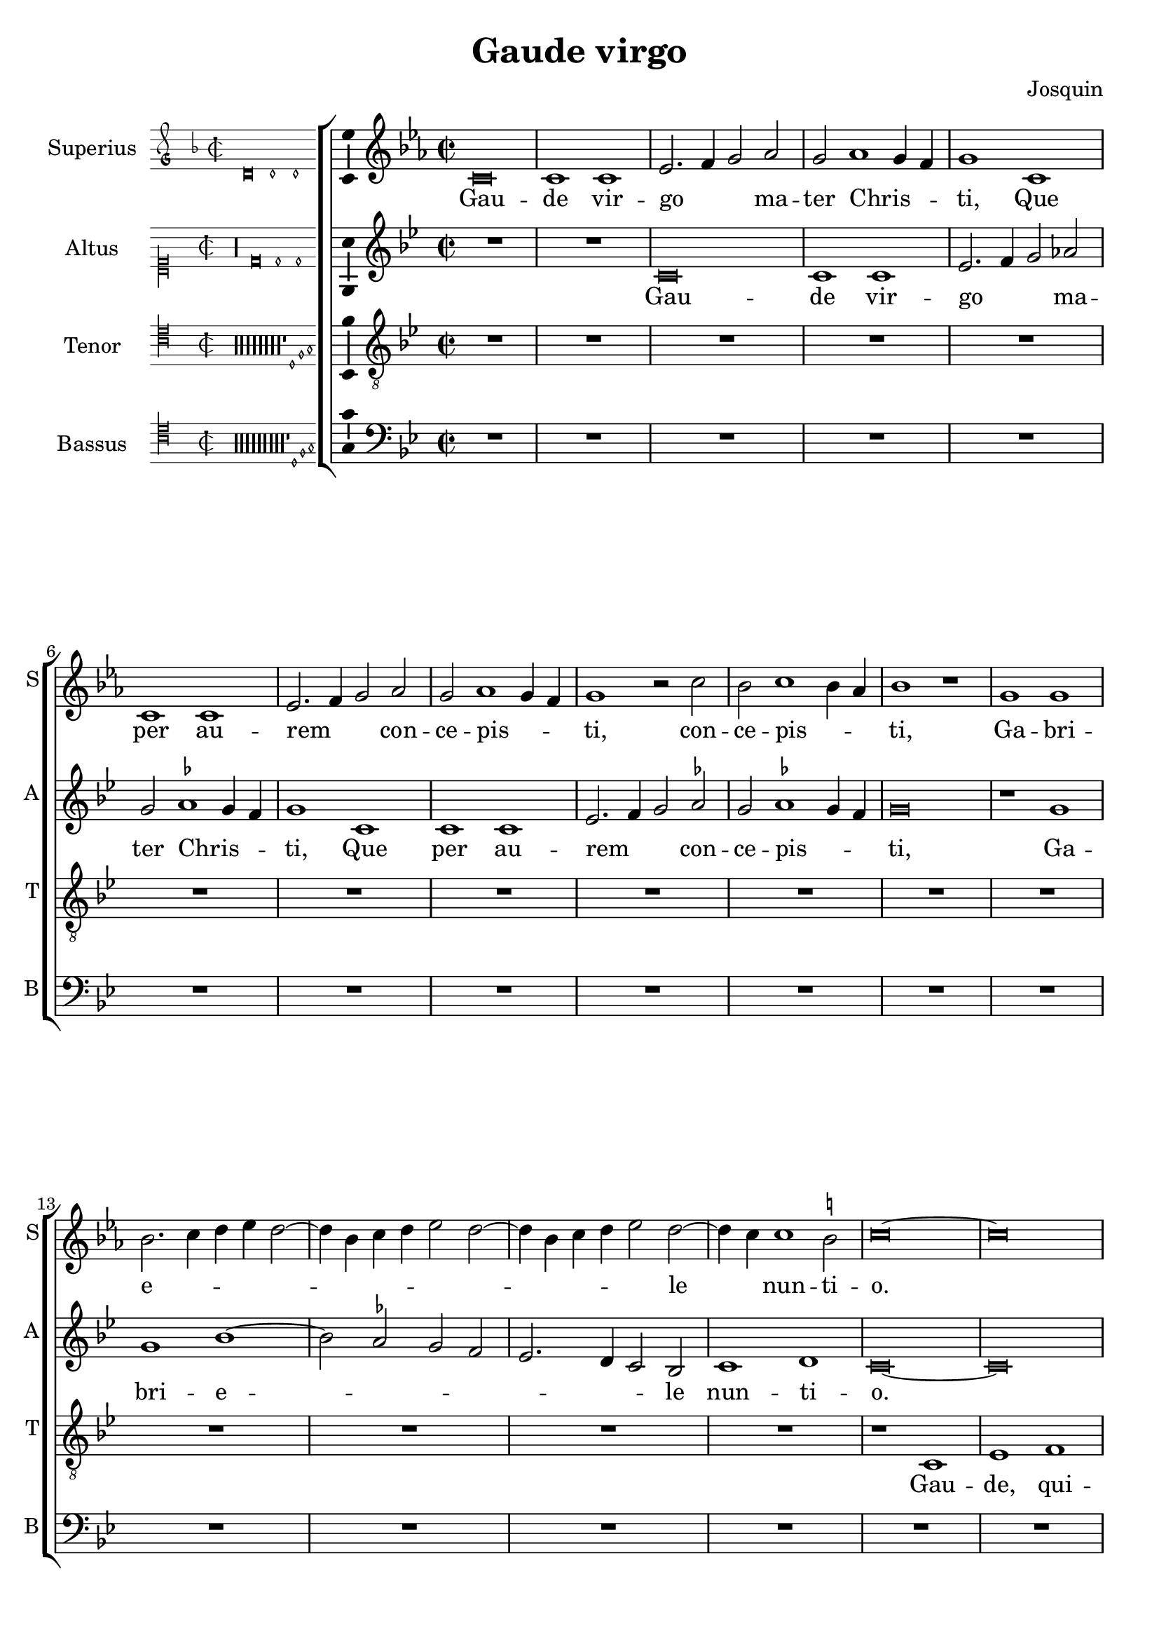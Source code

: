 \version "2.24.2"

\header {
  title = "Gaude virgo"
  composer = "Josquin"
}

ficta = { \set Staff.suggestAccidentals = ##t }
recta = { \set Staff.suggestAccidentals = ##f }

alla-breve = {
  \time 2/2
  \set Timing.measureLength = #(ly:make-moment 2/1)
}


perfectus =
#(define-music-function (parser location notes) (ly:music?)
   (_i "Een gedeelte in drie-eende maat, die evenlang duurt als twee-eende maat")
   #{
     \scaleDurations 2/3 {
       \time 3/1
       \once \override Staff.TimeSignature.style = #'single-digit
       \set Timing.measureLength = #(ly:make-moment 2/1)
       #notes
     }
     \alla-breve
   #}
   )

superius =
\relative d' {
  \alla-breve
  \tempo 1=80

  % Gaude virgo mater Christi

  \ficta
  c\breve c1 c es2. f4 g2 as2 g as1 g4 f g1
  c, c c es2. f4 g2 as g as1 g4 f g1 r2 c bes c1 bes4 as bes1 r1
  g g bes2. c4 d es d2. bes4 c d es2 d2. bes4 c d es2 d2. c4 c1 b2 c \longa
  R\breve*13

  % Gaude quia tui nati

  r1 c es es d bes c c bes g as as g es f f es2
  bes' c es1 d4 c d1 es2 c es d1 c1 bes4 a bes2 g bes a1 g2 bes2. a4 f2 g1 fis2 g\breve
  r2 g1 f4 es f2 es c g' as g1 f4 es f2 es c c' d4 c es2. d4 c1 b2 c1
  R\breve*3

  % Gaude Christo ascendente

  r2 g1 a1 bes1 c1 d1 es2. d4 es c d2 g, a bes c d1 bes2 a1 g r
  r d' es c d bes c c r d es c d bes2. a4 bes2 c1 b2 c1 r

  \perfectus {
    g\breve a1 f g\breve a1 bes c\breve d1 r g,\breve a1 f g\breve a1 bes c\breve d1 r
    d\breve es1 c d1. c2 c\breve b1
  }

  c1. bes2 g1

  % Ubi fructus ventris

  bes a c g bes  a2. bes4 c1 d r bes a c g bes a2. bes4  c1 d

  % In perenni gaudi

  \perfectus {
    d\breve es1 c d1. c2  c\breve b1
  }
  c\breve

  % Alleluja

  r2 c, es2. f4 g2 as g1 r1 r2 c, es2. f4 g as g1 f2 g es' es es1 d4 c b\longa\fermata c\longa
  \bar "|."
}
altus =
\relative d' {
  \alla-breve
  R\breve*2
  c\breve c1 c es2. f4 g2 \recta as2 g \ficta as1 g4 f g1
  c, c c es2. f4 g2 as g as1 g4 f  g \breve
  r1 g g bes1. as2 g f  es2. d4 c2 bes c1 d c\longa
  R\breve*14
  %33
  r1 g' bes bes as f g g f\breve
  r1 g  as as g es  f f
  \perfectus {
    es1 c2 bes d es f1 d2 c es f g1 d f es bes c
  }
  d\breve
  bes1. a4 g
  a2 g r
  g' as g1 f4 es f2 es c g'  as g1 f4 es f2 es c2. es4 d1 c
  R\breve*3
  %57
  r1 c d es f g a b c2 g a bes2. a4 g1 fis2 \[ g1 c, \] a' bes g a f g g r
  a bes g a f g g\breve
  \perfectus {
    es\breve. r1
    c\breve  d1 bes c\breve d1 es f1. es2 g1
    r1 c,\breve d1 bes c\breve d1 es f1. es2 g1
    r g\breve a1 f g g g\breve
  }
  es1
  r es d f c es d2. es4 f1 g
  r es d f c es d2. es4 f1 g\breve
  \perfectus {
    r1 g\breve a1 f g g g\breve
  }
  es1 r2 c es2. f4 g2 as g c, es2. f4  g as g1 f2 g\breve
  r2 c, es2. f4 g as g1 f2 g\longa\fermata g\longa
  \bar "|."
}
tenor =
\relative d {
  \alla-breve
  R\breve*16  %17
  r1 c es1 f g2 c, c'2. bes4 g2 bes \ficta as1 g1  %21
  r2 c, es1 f g2 c, c'2. bes4 g2 bes as1 g2 es f c4 d es f g1 f2 g1  %27
  bes c d   g,4 a bes c d c es2  g,4 a bes c d c es2. d4 c1 b2 c\longa  %34
  bes1. as4 g f\breve
  r2 bes c es1 d4 c d2 c1 bes4 as g2 c f,\breve c'2 %40
  g as c1 bes4 a bes2 f g1 g f  %43
  r2 c' d1 d c r2 g a1 a \[ g\breve c \]
  R\breve*4  %53
  r2 g1 a bes c1 d es2. d4 es c d1 c r
  R\breve*4  %62
  r1 r2 d1 es c d bes c1 a bes2. g4 \[ g1 es' \] c d bes c a bes2. g4 es'2. d4 es c d1
  c\breve
  R\breve*8  %81
  \perfectus {
    bes\breve c1 a bes\breve c1 d\breve
  }
  c1 r c bes2 d1 a c g2. a4 bes2 c d es1 d2 bes c2. bes4 g2 d'1 a c g2. a4 bes2 c d es1 d %94
  \perfectus {
    bes\breve c1 a bes\breve c1 d\breve
  }
  c\breve. %97
  r2 c es2. f4 g2 c, r es1 d4 c bes2 c g es'1 d4 c bes2 c g2. a4 bes2 c d es1 d4 c d\breve\fermata c\longa
  \bar "|."
}
bassus =
\relative d {
  \alla-breve
  R\breve*18
  r1 c es f g2 c, c'2. bes4 g2 bes \ficta as1 g r2 c,2 es1 f g2 c, c'2. bes4 g2 bes as1 g %25
  r2 es1 f1 g2. f4 g as f2 g2. f4 g as f2 g es f d1 c\longa %31
  r1 g' as as g es f f es\breve
  R
  r1 c d d  c g' as as g r2 d es1 es d\breve %46
  r2 g1 f4 es f2 es c1 %48
  R\breve*4
  r1 c d es f g a b c\breve %57
  R\breve*5
  g1 as f g es f \[ d g \] \[ c, c' \] f, g es f d es2. f4  g2 c, g'1 %71
  c,\longa
  R\breve*7
  \perfectus {
    g'\breve es1 f d \[ es c \] g'\breve %83
  }
  c,\breve
  r1 g' d2 f1 c c2 g'1 f2. es4 \[ c1 g' \]
  r2 c, g'2. f4 d2 f1 c c2 g'1 f2. es4 \[ c1 g' \]
  \perfectus {
    g\breve es1 f d \[ es c \] g'\breve
  }
  c,\longa
  r1 r2 c es2. f4 g2 as g c, es2. f4 g2 as g c, es2. f4 g2 as g\longa\fermata c,\longa
  \bar "|."
}

\score {
  \new ChoirStaff
  <<
    \new Staff \with {
      instrumentName = "Superius"
      shortInstrumentName = "S"
      midiInstrument = "choir aahs"
      \consists Bar_number_engraver
    }
    {
      \new Voice = superius {
        \incipit { \key d \minor \time 2/2 \relative d' {d\breve d1 d} }
        \clef treble
        \key c \minor
        \superius
      }
      \addlyrics {
        Gau -- de vir -- go _ _  ma -- ter Chris -- _ _ ti,
        Que per au -- rem _ _ con -- ce -- pis -- _ _ ti, con -- ce -- pis -- _ _ ti,
        Ga -- bri -- e -- _ _ _ _ _ _ _ _ _ _ _ _ _ le _ nun -- ti -- o.
        Gau -- de, qui -- a tu -- i na -- ti,
        Quem do -- le -- bas mor -- tem pa -- ti, mor -- tem pa -- _ _ _ ti,
        mor -- tem pa -- _ _ _ ti, mor -- tem pa -- _ _ _ _ _ _ ti,
        Ful -- _ _ _ _ get re -- sur -- rec -- _ _ _ ti -- o, re -- sur -- _ rec -- _ _ ti -- o.
        Et in ce -- lum te vi -- _ _ _ den -- _ te, te vi -- den -- _ _ te,
        Mo -- tu fer -- tur pro -- pri -- o,
        mo -- tu fer -- tur pro -- _ _ _ pri -- o.
        Gau -- de, que post ip -- sim scan -- dis,
        Et est ho -- nor ti -- bi gran -- dis
        In ce -- li pa -- _ la -- ti -- o. _ _
        U -- bi fruc -- tus ven -- tris _ tu -- i
        No -- bis de -- tur per te _ fru -- i
        In per -- en -- ni _ gau -- di -- o.
        Al -- le -- _ _ lu -- ja, al -- le -- _ _ _ _ lu -- ja,
        al -- le -- lu -- _ _ _ ja.
      }
    }
    \new Staff \with {
      instrumentName = "Altus"
      shortInstrumentName = "A"
      midiInstrument = "choir aahs"
    }
    {
      \new Voice = altus {
        \incipit { \clef "mensural-c1" \key d \dorian \time 2/2 \relative d' {r\longa d\breve d1 d} }
        \clef treble
        \key c \dorian
        \altus
      }
      \addlyrics {
        Gau -- de vir -- go _ _  ma -- ter Chris -- _ _ ti,
        Que per au -- rem _ _ con -- ce -- pis -- _ _ ti,
        Ga -- bri -- e -- _ _ _ _ _ _ le nun -- ti -- o.
        Gau -- de, qui -- a tu -- i na -- ti,
        Quem do -- le -- bas mor -- tem pa -- _ _ _ _ _ _ _ _ _ _ _ _ _ _ _ _ ti,
        Ful -- _ _ _ get re -- sur -- rec -- _ _ _ ti -- o, re -- sur -- rec -- _ _ _ _ _ _ ti -- o.
        Et in ce -- lum te vi -- den -- te, te vi -- den -- _ _ _ te, _
        Mo -- tu fer -- tur pro -- pri -- o, mo -- tu fer -- tur pro -- pri -- o-. _
        Gau -- de, que post ip -- sum scan -- _ dis,
        Et est ho -- nor ti -- bi gran -- _ dis  In ce -- li pa -- la -- ti -- o.
        U -- bi fruc -- tus ven -- tris _ tu -- i
        No -- bis de -- tur per te _ fru -- i
        In per -- en -- ni gau -- di -- o.
        Al -- le -- _ _ lu -- ja, al -- le -- _ _ _ _ _ ja, al -- le -- _ _ _ _ lu -- _ ja.
      }
    }
    \new Staff \with {
      instrumentName = "Tenor"
      shortInstrumentName = "T"
      midiInstrument = "choir aahs"
    }
    {
      \new Voice = tenor {
        \incipit {
          \clef "mensural-c4" \key d \dorian \time 2/2 \relative d {
            r\longa*8
            r\longa*8
            r\longa*8
            r\longa*8
            r\longa*8
            r\longa*8
            r\longa*8
            r\longa*8
            r1 d1 f g
          }
        }
        \clef "treble_8"
        \key c \dorian
        \tenor
      }
      \addlyrics {
        Gau -- de, qui -- a _ de -- _ _ o ple -- na,
        Pe -- pe -- ris -- ti _ si -- _ _ ne pe -- na, pe -- _ _ _ _ _ _ _ na,
        Cum pu -- do -- _ _ _ _ _ _ ris li -- _ _ _ _ _ _ _ _ li -- o.
        Gau -- _ _ de, qui -- a tu -- _ _ _ _ _ _ _ i na -- ti,
        Quem do -- le -- _ _ bas mor -- tem pa -- ti,
        mor -- tem pa -- ti, mor -- tem pa -- ti-. _
        Gau -- de, Chris -- to a -- scen -- _ _ _ den -- te.
        Mo -- tu fer -- tur pro -- pri -- o, _ _ _ _
        mo -- tu fer -- tur pro-_ _ _ _ _ _ _ pri -- o.
        In ce -- li pa -- la -- ti -- o. U -- bi fruc -- tus ven -- tris _ _ tu -- _ _ i
        No -- _ _ bis de -- tur per te _ _ fru -- _ _ i
        In per -- en -- ni gau -- di -- o.
        Al le -- _ lu -- ja, al -- _ _ le -- lu -- ja, al -- _ _ le -- lu -- ja, _ _ al -- le -- lu -- _ _ _ ja.
      }
    }
    \new Staff \with {
      instrumentName = "Bassus"
      shortInstrumentName = "B"
      midiInstrument = "choir aahs"
    }
    {
      \new Voice = bassus {
        \incipit {
          \clef "mensural-c4" \key d \dorian \time 2/2 \relative d {
            r\longa
            r\longa
            r\longa
            r\longa
            r\longa
            r\longa
            r\longa
            r\longa
            r\longa
            r1 d1 f g
          }
        }
        \clef bass
        \key c \dorian
        \bassus
      }
      \addlyrics {
        Gau -- de, qui -- a _ de -- _ _ o ple -- na,
        Pe -- pe -- ris -- ti _ si -- _ _ ne pe -- na,
        Cum pu -- do -- _ _ _ ris li -- _ _ _ _ _ _ _ li -- o.
        Gau -- de, qui -- a tu -- i na -- ti,
        Quem do -- le -- bas mor -- tem pa -- ti, mor -- tem pa -- ti,
        Ful -- _ _ _ _ get.
        Gau -- de, Chris -- to a -- scen -- den -- te,
        Mo -- tu fer -- tur pro -- pri -- o, _ _ _ mo -- tu fer -- tur pro -- _ _ _ _ pri -- o.
        In ce -- li pa -- la --  _ ti -- o. U -- bi fruc -- tus ven -- tris tu -- _ i _
        No -- bis _ _ de -- tur per te fru -- _ i _
        In per -- en -- ni gau -- _ di -- o.
        Al -- le -- _ _ lu -- ja, al -- le -- _ _ lu -- ja, al -- le -- _ _ lu -- _ ja.
      }
    }
  >>

  \layout {
    \enablePolymeter
    indent = 5\cm
    incipit-width = 3\cm
    \override Staff.NoteHead.style = #'baroque
    \context {
      \Staff
      \consists Ambitus_engraver
      \override Staff.TimeSignature.style = #'single-digit
    }
    \context {
      \Score
      tempoHideNote = ##t
    }
    \context {
      \Voice
      \remove Note_heads_engraver
      \consists Completion_heads_engraver
    }
  }
  \midi {
    \enablePolymeter
  }%
}